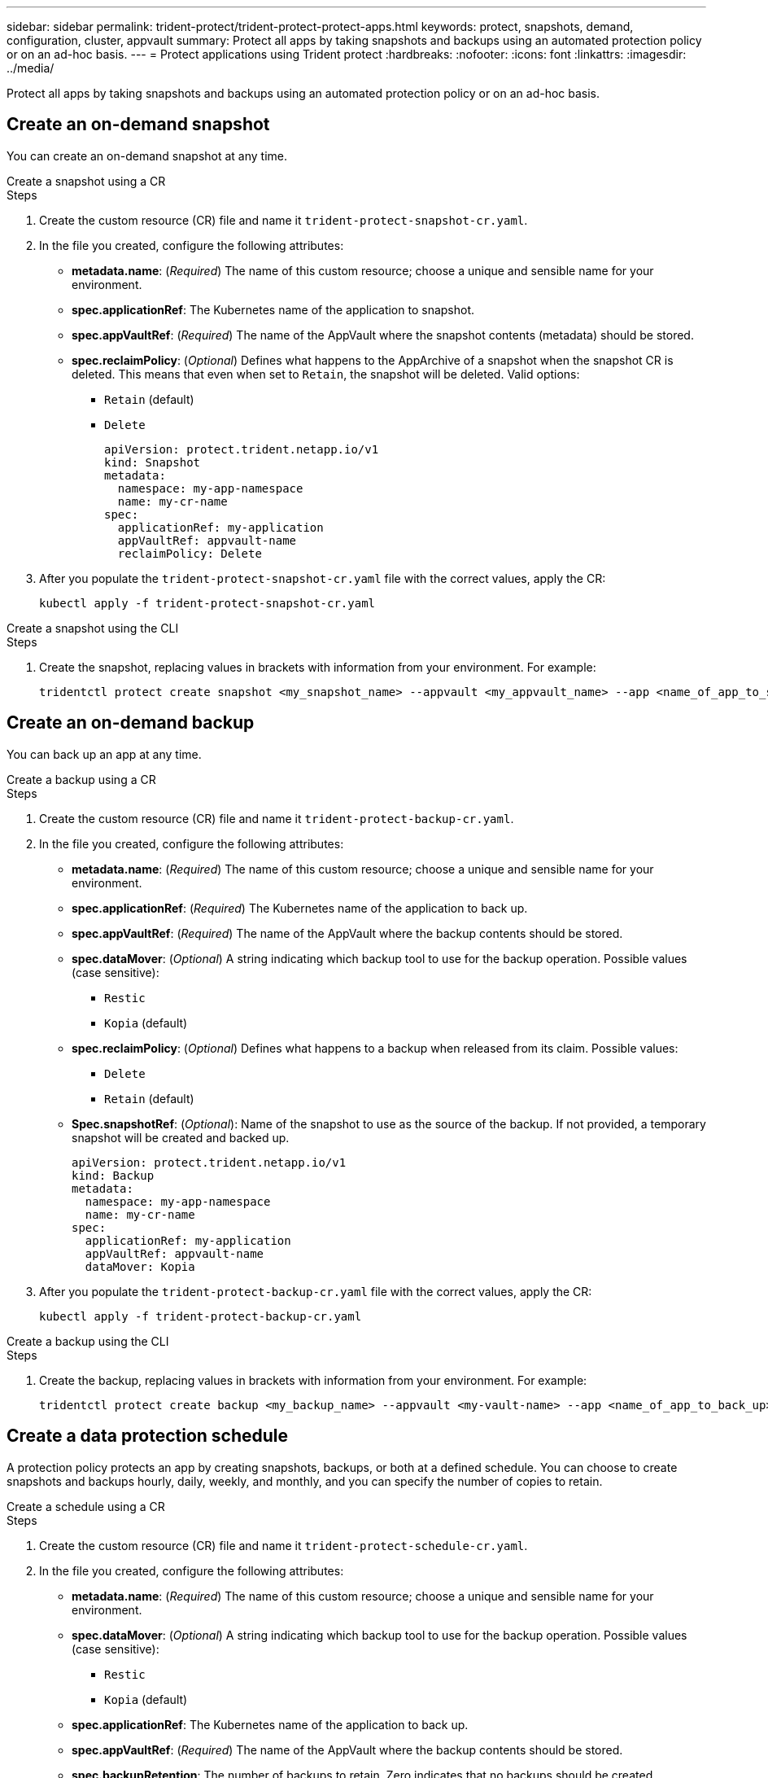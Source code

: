 ---
sidebar: sidebar
permalink: trident-protect/trident-protect-protect-apps.html
keywords: protect, snapshots, demand, configuration, cluster, appvault
summary: Protect all apps by taking snapshots and backups using an automated protection policy or on an ad-hoc basis.
---
= Protect applications using Trident protect
:hardbreaks:
:nofooter:
:icons: font
:linkattrs:
:imagesdir: ../media/

[.lead]
Protect all apps by taking snapshots and backups using an automated protection policy or on an ad-hoc basis.

== Create an on-demand snapshot
You can create an on-demand snapshot at any time.

// begin tabbed block
[role="tabbed-block"]
====
.Create a snapshot using a CR
--
.Steps
. Create the custom resource (CR) file and name it `trident-protect-snapshot-cr.yaml`. 
. In the file you created, configure the following attributes:
* *metadata.name*: (_Required_) The name of this custom resource; choose a unique and sensible name for your environment.
* *spec.applicationRef*: The Kubernetes name of the application to snapshot.
* *spec.appVaultRef*: (_Required_) The name of the AppVault where the snapshot contents (metadata) should be stored.
* *spec.reclaimPolicy*: (_Optional_) Defines what happens to the AppArchive of a snapshot when the snapshot CR is deleted. This means that even when set to `Retain`, the snapshot will be deleted. Valid options:
** `Retain` (default)
** `Delete`
+
[source,yaml]
----
apiVersion: protect.trident.netapp.io/v1
kind: Snapshot
metadata:
  namespace: my-app-namespace
  name: my-cr-name
spec: 
  applicationRef: my-application
  appVaultRef: appvault-name
  reclaimPolicy: Delete
----
+
. After you populate the `trident-protect-snapshot-cr.yaml` file with the correct values, apply the CR:
+
[source,console]
----
kubectl apply -f trident-protect-snapshot-cr.yaml
----
--
.Create a snapshot using the CLI
--
.Steps
. Create the snapshot, replacing values in brackets with information from your environment. For example:
+
[source,console]
----
tridentctl protect create snapshot <my_snapshot_name> --appvault <my_appvault_name> --app <name_of_app_to_snapshot>
----
--
====
// end tabbed block

== Create an on-demand backup
You can back up an app at any time.

// begin tabbed block
[role="tabbed-block"]
====
.Create a backup using a CR
--
.Steps
. Create the custom resource (CR) file and name it `trident-protect-backup-cr.yaml`. 
. In the file you created, configure the following attributes:
* *metadata.name*: (_Required_) The name of this custom resource; choose a unique and sensible name for your environment.
* *spec.applicationRef*: (_Required_) The Kubernetes name of the application to back up.
* *spec.appVaultRef*: (_Required_) The name of the AppVault where the backup contents should be stored.
* *spec.dataMover*: (_Optional_) A string indicating which backup tool to use for the backup operation. Possible values (case sensitive):
** `Restic`
** `Kopia` (default)
* *spec.reclaimPolicy*: (_Optional_) Defines what happens to a backup when released from its claim. Possible values:
** `Delete`
** `Retain` (default)
* *Spec.snapshotRef*: (_Optional_): Name of the snapshot to use as the source of the backup. If not provided, a temporary snapshot will be created and backed up.
+
[source,yaml]
----
apiVersion: protect.trident.netapp.io/v1
kind: Backup
metadata:
  namespace: my-app-namespace
  name: my-cr-name
spec: 
  applicationRef: my-application
  appVaultRef: appvault-name
  dataMover: Kopia
----
+
. After you populate the `trident-protect-backup-cr.yaml` file with the correct values, apply the CR:
+
[source,console]
----
kubectl apply -f trident-protect-backup-cr.yaml
----
--
.Create a backup using the CLI
--
.Steps
. Create the backup, replacing values in brackets with information from your environment. For example:
+
[source,console]
----
tridentctl protect create backup <my_backup_name> --appvault <my-vault-name> --app <name_of_app_to_back_up>
----
--
====
// end tabbed block

== Create a data protection schedule
A protection policy protects an app by creating snapshots, backups, or both at a defined schedule. You can choose to create snapshots and backups hourly, daily, weekly, and monthly, and you can specify the number of copies to retain.

// begin tabbed block
[role="tabbed-block"]
====
.Create a schedule using a CR
--
.Steps
. Create the custom resource (CR) file and name it `trident-protect-schedule-cr.yaml`. 
. In the file you created, configure the following attributes:

* *metadata.name*: (_Required_) The name of this custom resource; choose a unique and sensible name for your environment.
* *spec.dataMover*: (_Optional_) A string indicating which backup tool to use for the backup operation. Possible values (case sensitive):
** `Restic`
** `Kopia` (default)
* *spec.applicationRef*: The Kubernetes name of the application to back up.
* *spec.appVaultRef*: (_Required_) The name of the AppVault where the backup contents should be stored.
* *spec.backupRetention*: The number of backups to retain. Zero indicates that no backups should be created.
* *spec.snapshotRetention*: The number of snapshots to retain. Zero indicates that no snapshots should be created.
* *spec.granularity*: The frequency at which the schedule should run. Possible values, along with required associated fields:
** `hourly` (requires that you specify `spec.minute`)
** `daily` (requires that you specify `spec.minute` and `spec.hour`)
** `weekly` (requires that you specify `spec.minute, spec.hour`, and `spec.dayOfWeek`)
** `monthly` (requires that you specify `spec.minute, spec.hour`, and `spec.dayOfMonth`)
* *spec.dayOfMonth*: (_Optional_) The day of the month (1 - 31) that the schedule should run. This field is required if the granularity is set to `monthly`.
* *spec.dayOfWeek*: (_Optional_) The day of the week (0 - 7) that the schedule should run. Values of 0 or 7 indicate Sunday. This field is required if the granularity is set to `weekly`.
* *spec.hour*: (_Optional_) The hour of the day (0 - 23) that the schedule should run. This field is required if the granularity is set to `daily`, `weekly`, or `monthly`.
* *spec.minute*: (_Optional_) The minute of the hour (0 - 59) that the schedule should run. This field is required if the granularity is set to `hourly`, `daily`, `weekly`, or `monthly`.
+
[source,yaml]
----
apiVersion: protect.trident.netapp.io/v1
kind: Schedule
metadata:
  namespace: my-app-namespace
  name: my-cr-name
spec:
  dataMover: Kopia
  applicationRef: my-application
  appVaultRef: appvault-name
  backupRetention: "15"
  snapshotRetention: "15"
  granularity: <monthly>
  dayOfMonth: "1"
  dayOfWeek: "0"
  hour: "0"
  minute: "0"
----
+

. After you populate the `trident-protect-schedule-cr.yaml` file with the correct values, apply the CR:
+
[source,console]
----
kubectl apply -f trident-protect-schedule-cr.yaml
----
--
.Create a schedule using the CLI
--
.Steps
. Create the protection schedule, replacing values in brackets with information from your environment. For example:
+
NOTE: You can use `tridentctl protect create schedule --help` to view detailed help information for this command.
+
[source,console]
----
tridentctl protect create schedule <my_schedule_name> --appvault <my_appvault_name> --app <name_of_app_to_snapshot> --backup-retention <how_many_backups_to_retain> --data-mover <kopia_or_restic> --day-of-month <day_of_month_to_run_schedule> --day-of-week <day_of_month_to_run_schedule> --granularity <frequency_to_run> --hour <hour_of_day_to_run> --minute <minute_of_hour_to_run> --recurrence-rule <recurrence> --snapshot-retention <how_many_snapshots_to_retain>
----
--
====
// end tabbed block

== Delete a snapshot

Delete the scheduled or on-demand snapshots that you no longer need.

.Steps

. Remove the snapshot CR associated with the snapshot:
+
[source,console]
----
kubectl delete snapshot <snapshot_name> -n my-app-namespace
----

== Delete a backup

Delete the scheduled or on-demand backups that you no longer need.

.Steps

. Remove the backup CR associated with the backup:
+
[source,console]
----
kubectl delete backup <backup_name> -n my-app-namespace
----

== Check the status of a backup operation
You can use the command line to check the status of a backup operation that is in progress, has completed, or has failed.

.Steps

. Use the following command to retrieve status of the backup operation, replacing values in brackes with information from your environment:
+
[source,console]
------
kubectl get backup -n <namespace_name> <my_backup_cr_name> -o jsonpath='{.status}'
------

== Enable backup and restore for azure-netapp-files (ANF) operations

If you have installed Trident protect, you can enable space-efficient backup and restore functionality for storage backends that use the azure-netapp-files storage class and were created prior to Trident 24.06. This funtionality works with NFSv4 volumes and does not consume additional space from the capacity pool.

.Before you begin

Ensure the following:

* You have installed Trident protect.
* You have defined an application in Trident protect. This application will have limited protection functionality until you complete this procedure.
* You have `azure-netapp-files` selected as the default storage class for your storage backend.

.Expand for configuration steps

[%collapsible]
====
. Do the following in Trident if the ANF volume was created prior to upgrading to Trident 24.10:
.. Enable the snapshot directory for each PV that is azure-netapp-files based and associated with the application:
+
[source,console]
----
tridentctl update volume <pv name> --snapshot-dir=true -n trident
----
.. Confirm that the snapshot directory has been enabled for each associated PV:
+
[source,console]
----
tridentctl get volume <pv name> -n trident -o yaml | grep snapshotDir
----
+
Response:
+
----
snapshotDirectory: "true"
----
When the snapshot directory is not enabled, Trident protect chooses the regular backup functionality, which temporarily consumes space in the capacity pool during the backup process. In this case, ensure that sufficient space is available in the capacity pool to create a temporary volume of the size of the volume being backed up.

.Result
The application is ready for backup and restore using Trident protect. Each PVC is also available to be used by other applications for backups and restores.
====

